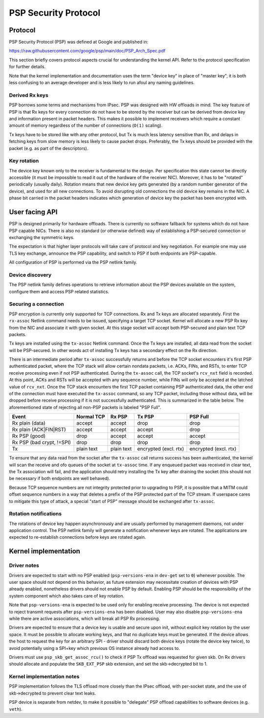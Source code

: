 .. SPDX-License-Identifier: GPL-2.0-only

=====================
PSP Security Protocol
=====================

Protocol
========

PSP Security Protocol (PSP) was defined at Google and published in:

https://raw.githubusercontent.com/google/psp/main/doc/PSP_Arch_Spec.pdf

This section briefly covers protocol aspects crucial for understanding
the kernel API. Refer to the protocol specification for further details.

Note that the kernel implementation and documentation uses the term
"device key" in place of "master key", it is both less confusing
to an average developer and is less likely to run afoul any naming
guidelines.

Derived Rx keys
---------------

PSP borrows some terms and mechanisms from IPsec. PSP was designed
with HW offloads in mind. The key feature of PSP is that Rx keys for every
connection do not have to be stored by the receiver but can be derived
from device key and information present in packet headers.
This makes it possible to implement receivers which require a constant
amount of memory regardless of the number of connections (``O(1)`` scaling).

Tx keys have to be stored like with any other protocol, but Tx is much
less latency sensitive than Rx, and delays in fetching keys from slow
memory is less likely to cause packet drops. Preferably, the Tx keys
should be provided with the packet (e.g. as part of the descriptors).

Key rotation
------------

The device key known only to the receiver is fundamental to the design.
Per specification this state cannot be directly accessible (it must be
impossible to read it out of the hardware of the receiver NIC).
Moreover, it has to be "rotated" periodically (usually daily). Rotation
means that new device key gets generated (by a random number generator
of the device), and used for all new connections. To avoid disrupting
old connections the old device key remains in the NIC. A phase bit
carried in the packet headers indicates which generation of device key
the packet has been encrypted with.

User facing API
===============

PSP is designed primarily for hardware offloads. There is currently
no software fallback for systems which do not have PSP capable NICs.
There is also no standard (or otherwise defined) way of establishing
a PSP-secured connection or exchanging the symmetric keys.

The expectation is that higher layer protocols will take care of
protocol and key negotiation. For example one may use TLS key exchange,
announce the PSP capability, and switch to PSP if both endpoints
are PSP-capable.

All configuration of PSP is performed via the PSP netlink family.

Device discovery
----------------

The PSP netlink family defines operations to retrieve information
about the PSP devices available on the system, configure them and
access PSP related statistics.

Securing a connection
---------------------

PSP encryption is currently only supported for TCP connections.
Rx and Tx keys are allocated separately. First the ``rx-assoc``
Netlink command needs to be issued, specifying a target TCP socket.
Kernel will allocate a new PSP Rx key from the NIC and associate it
with given socket. At this stage socket will accept both PSP-secured
and plain text TCP packets.

Tx keys are installed using the ``tx-assoc`` Netlink command.
Once the Tx keys are installed, all data read from the socket will
be PSP-secured. In other words act of installing Tx keys has a secondary
effect on the Rx direction.

There is an intermediate period after ``tx-assoc`` successfully
returns and before the TCP socket encounters it's first PSP
authenticated packet, where the TCP stack will allow certain nondata
packets, i.e. ACKs, FINs, and RSTs, to enter TCP receive processing
even if not PSP authenticated. During the ``tx-assoc`` call, the TCP
socket's ``rcv_nxt`` field is recorded. At this point, ACKs and RSTs
will be accepted with any sequence number, while FINs will only be
accepted at the latched value of ``rcv_nxt``. Once the TCP stack
encounters the first TCP packet containing PSP authenticated data, the
other end of the connection must have executed the ``tx-assoc``
command, so any TCP packet, including those without data, will be
dropped before receive processing if it is not successfully
authenticated. This is summarized in the table below. The
aforementioned state of rejecting all non-PSP packets is labeled "PSP
Full".

+----------------+------------+------------+-------------+-------------+
| Event          | Normal TCP | Rx PSP     | Tx PSP      | PSP Full    |
+================+============+============+=============+=============+
| Rx plain       | accept     | accept     | drop        | drop        |
| (data)         |            |            |             |             |
+----------------+------------+------------+-------------+-------------+
| Rx plain       | accept     | accept     | accept      | drop        |
| (ACK|FIN|RST)  |            |            |             |             |
+----------------+------------+------------+-------------+-------------+
| Rx PSP (good)  | drop       | accept     | accept      | accept      |
+----------------+------------+------------+-------------+-------------+
| Rx PSP (bad    | drop       | drop       | drop        | drop        |
| crypt, !=SPI)  |            |            |             |             |
+----------------+------------+------------+-------------+-------------+
| Tx             | plain text | plain text | encrypted   | encrypted   |
|                |            |            | (excl. rtx) | (excl. rtx) |
+----------------+------------+------------+-------------+-------------+

To ensure that any data read from the socket after the ``tx-assoc``
call returns success has been authenticated, the kernel will scan the
receive and ofo queues of the socket at ``tx-assoc`` time. If any
enqueued packet was received in clear text, the Tx association will
fail, and the application should retry installing the Tx key after
draining the socket (this should not be necessary if both endpoints
are well behaved).

Because TCP sequence numbers are not integrity protected prior to
upgrading to PSP, it is possible that a MITM could offset sequence
numbers in a way that deletes a prefix of the PSP protected part of
the TCP stream. If userspace cares to mitigate this type of attack, a
special "start of PSP" message should be exchanged after ``tx-assoc``.

Rotation notifications
----------------------

The rotations of device key happen asynchronously and are usually
performed by management daemons, not under application control.
The PSP netlink family will generate a notification whenever keys
are rotated. The applications are expected to re-establish connections
before keys are rotated again.

Kernel implementation
=====================

Driver notes
------------

Drivers are expected to start with no PSP enabled (``psp-versions-ena``
in ``dev-get`` set to ``0``) whenever possible. The user space should
not depend on this behavior, as future extension may necessitate creation
of devices with PSP already enabled, nonetheless drivers should not enable
PSP by default. Enabling PSP should be the responsibility of the system
component which also takes care of key rotation.

Note that ``psp-versions-ena`` is expected to be used only for enabling
receive processing. The device is not expected to reject transmit requests
after ``psp-versions-ena`` has been disabled. User may also disable
``psp-versions-ena`` while there are active associations, which will
break all PSP Rx processing.

Drivers are expected to ensure that a device key is usable and secure
upon init, without explicit key rotation by the user space. It must be
possible to allocate working keys, and that no duplicate keys must be
generated. If the device allows the host to request the key for an
arbitrary SPI - driver should discard both device keys (rotate the
device key twice), to avoid potentially using a SPI+key which previous
OS instance already had access to.

Drivers must use ``psp_skb_get_assoc_rcu()`` to check if PSP Tx offload
was requested for given skb. On Rx drivers should allocate and populate
the ``SKB_EXT_PSP`` skb extension, and set the skb->decrypted bit to 1.

Kernel implementation notes
---------------------------

PSP implementation follows the TLS offload more closely than the IPsec
offload, with per-socket state, and the use of skb->decrypted to prevent
clear text leaks.

PSP device is separate from netdev, to make it possible to "delegate"
PSP offload capabilities to software devices (e.g. ``veth``).

